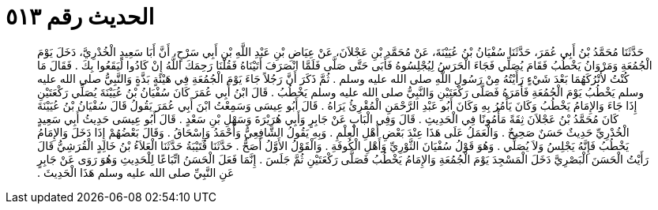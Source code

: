 
= الحديث رقم ٥١٣

[quote.hadith]
حَدَّثَنَا مُحَمَّدُ بْنُ أَبِي عُمَرَ، حَدَّثَنَا سُفْيَانُ بْنُ عُيَيْنَةَ، عَنْ مُحَمَّدِ بْنِ عَجْلاَنَ، عَنْ عِيَاضِ بْنِ عَبْدِ اللَّهِ بْنِ أَبِي سَرْحٍ، أَنَّ أَبَا سَعِيدٍ الْخُدْرِيَّ، دَخَلَ يَوْمَ الْجُمُعَةِ وَمَرْوَانُ يَخْطُبُ فَقَامَ يُصَلِّي فَجَاءَ الْحَرَسُ لِيُجْلِسُوهُ فَأَبَى حَتَّى صَلَّى فَلَمَّا انْصَرَفَ أَتَيْنَاهُ فَقُلْنَا رَحِمَكَ اللَّهُ إِنْ كَادُوا لَيَقَعُوا بِكَ ‏.‏ فَقَالَ مَا كُنْتُ لأَتْرُكَهُمَا بَعْدَ شَيْءٍ رَأَيْتُهُ مِنْ رَسُولِ اللَّهِ صلى الله عليه وسلم ‏.‏ ثُمَّ ذَكَرَ أَنَّ رَجُلاً جَاءَ يَوْمَ الْجُمُعَةِ فِي هَيْئَةٍ بَذَّةٍ وَالنَّبِيُّ صلى الله عليه وسلم يَخْطُبُ يَوْمَ الْجُمُعَةِ فَأَمَرَهُ فَصَلَّى رَكْعَتَيْنِ وَالنَّبِيُّ صلى الله عليه وسلم يَخْطُبُ ‏.‏ قَالَ ابْنُ أَبِي عُمَرَ كَانَ سُفْيَانُ بْنُ عُيَيْنَةَ يُصَلِّي رَكْعَتَيْنِ إِذَا جَاءَ وَالإِمَامُ يَخْطُبُ وَكَانَ يَأْمُرُ بِهِ وَكَانَ أَبُو عَبْدِ الرَّحْمَنِ الْمُقْرِئُ يَرَاهُ ‏.‏ قَالَ أَبُو عِيسَى وَسَمِعْتُ ابْنَ أَبِي عُمَرَ يَقُولُ قَالَ سُفْيَانُ بْنُ عُيَيْنَةَ كَانَ مُحَمَّدُ بْنُ عَجْلاَنَ ثِقَةً مَأْمُونًا فِي الْحَدِيثِ ‏.‏ قَالَ وَفِي الْبَابِ عَنْ جَابِرٍ وَأَبِي هُرَيْرَةَ وَسَهْلِ بْنِ سَعْدٍ ‏.‏ قَالَ أَبُو عِيسَى حَدِيثُ أَبِي سَعِيدٍ الْخُدْرِيِّ حَدِيثٌ حَسَنٌ صَحِيحٌ ‏.‏ وَالْعَمَلُ عَلَى هَذَا عِنْدَ بَعْضِ أَهْلِ الْعِلْمِ ‏.‏ وَبِهِ يَقُولُ الشَّافِعِيُّ وَأَحْمَدُ وَإِسْحَاقُ ‏.‏ وَقَالَ بَعْضُهُمْ إِذَا دَخَلَ وَالإِمَامُ يَخْطُبُ فَإِنَّهُ يَجْلِسُ وَلاَ يُصَلِّي ‏.‏ وَهُوَ قَوْلُ سُفْيَانَ الثَّوْرِيِّ وَأَهْلِ الْكُوفَةِ ‏.‏ وَالْقَوْلُ الأَوَّلُ أَصَحُّ ‏.‏ حَدَّثَنَا قُتَيْبَةُ حَدَّثَنَا الْعَلاَءُ بْنُ خَالِدٍ الْقُرَشِيُّ قَالَ رَأَيْتُ الْحَسَنَ الْبَصْرِيَّ دَخَلَ الْمَسْجِدَ يَوْمَ الْجُمُعَةِ وَالإِمَامُ يَخْطُبُ فَصَلَّى رَكْعَتَيْنِ ثُمَّ جَلَسَ ‏.‏ إِنَّمَا فَعَلَ الْحَسَنُ اتِّبَاعًا لِلْحَدِيثِ وَهُوَ رَوَى عَنْ جَابِرٍ عَنِ النَّبِيِّ صلى الله عليه وسلم هَذَا الْحَدِيثَ ‏.‏